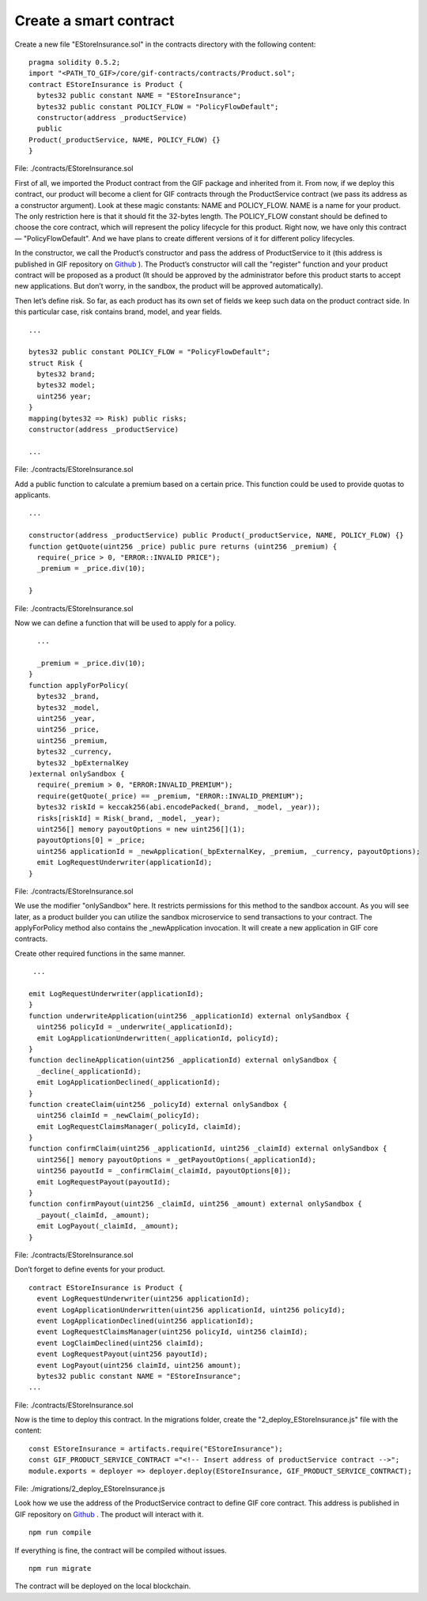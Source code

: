 ﻿.. _rst_table_of_contents:

Create a smart contract
=======================

Create a new file "EStoreInsurance.sol" in the contracts directory with the following content:

::

    pragma solidity 0.5.2;
    import "<PATH_TO_GIF>/core/gif-contracts/contracts/Product.sol";
    contract EStoreInsurance is Product {
      bytes32 public constant NAME = "EStoreInsurance";
      bytes32 public constant POLICY_FLOW = "PolicyFlowDefault";
      constructor(address _productService)
      public
    Product(_productService, NAME, POLICY_FLOW) {}
    }

File: ./contracts/EStoreInsurance.sol


First of all, we imported the Product contract from the GIF package and inherited from it. From now, if we deploy this contract, our product will become a client for GIF contracts through the ProductService contract (we pass its address as a constructor argument). Look at these magic constants: NAME and POLICY_FLOW. NAME is a name for your product. The only restriction here is that it should fit the 32-bytes length. The POLICY_FLOW constant should be defined to choose the core contract, which will represent the policy lifecycle for this product. Right now, we have only this contract — "PolicyFlowDefault". And we have plans to create different versions of it for different policy lifecycles.

In the constructor, we call the Product’s constructor and pass the address of ProductService to it (this address is published in GIF repository on `Github <https://github.com/etherisc/GIF#gif-core-contracts-on-rinkeby>`_ ). The Product’s constructor will call the "register" function and your product contract will be proposed as a product (It should be approved by the administrator before this product starts to accept new applications. But don’t worry, in the sandbox, the product will be approved automatically).

Then let’s define risk. So far, as each product has its own set of fields we keep such data on the product contract side. In this particular case, risk contains brand, model, and year fields.

::

    ...

    bytes32 public constant POLICY_FLOW = "PolicyFlowDefault";
    struct Risk {
      bytes32 brand;
      bytes32 model;
      uint256 year;
    }
    mapping(bytes32 => Risk) public risks;
    constructor(address _productService)

    ...

File: ./contracts/EStoreInsurance.sol


Add a public function to calculate a premium based on a certain price. This function could be used to provide quotas to applicants.

::

    ...

    constructor(address _productService) public Product(_productService, NAME, POLICY_FLOW) {}
    function getQuote(uint256 _price) public pure returns (uint256 _premium) {
      require(_price > 0, "ERROR::INVALID PRICE");
      _premium = _price.div(10);

    }

File: ./contracts/EStoreInsurance.sol


Now we can define a function that will be used to apply for a policy.

::

      ...

      _premium = _price.div(10);
    }
    function applyForPolicy(
      bytes32 _brand,
      bytes32 _model,
      uint256 _year,
      uint256 _price,
      uint256 _premium,
      bytes32 _currency,
      bytes32 _bpExternalKey
    )external onlySandbox {
      require(_premium > 0, "ERROR:INVALID_PREMIUM");
      require(getQuote(_price) == _premium, "ERROR::INVALID_PREMIUM");
      bytes32 riskId = keccak256(abi.encodePacked(_brand, _model, _year));
      risks[riskId] = Risk(_brand, _model, _year);
      uint256[] memory payoutOptions = new uint256[](1);
      payoutOptions[0] = _price;
      uint256 applicationId = _newApplication(_bpExternalKey, _premium, _currency, payoutOptions);
      emit LogRequestUnderwriter(applicationId);
    }

File: ./contracts/EStoreInsurance.sol


We use the modifier "onlySandbox" here. It restricts permissions for this method to the sandbox account. As you will see later, as a product builder you can utilize the sandbox microservice to send transactions to your contract. The applyForPolicy method also contains the _newApplication invocation. It will create a new application in GIF core contracts.

Create other required functions in the same manner.

::

     ...

    emit LogRequestUnderwriter(applicationId);
    }
    function underwriteApplication(uint256 _applicationId) external onlySandbox {
      uint256 policyId = _underwrite(_applicationId);
      emit LogApplicationUnderwritten(_applicationId, policyId);
    }
    function declineApplication(uint256 _applicationId) external onlySandbox {
      _decline(_applicationId);
      emit LogApplicationDeclined(_applicationId);
    }
    function createClaim(uint256 _policyId) external onlySandbox {
      uint256 claimId = _newClaim(_policyId);
      emit LogRequestClaimsManager(_policyId, claimId);
    }
    function confirmClaim(uint256 _applicationId, uint256 _claimId) external onlySandbox {
      uint256[] memory payoutOptions = _getPayoutOptions(_applicationId);
      uint256 payoutId = _confirmClaim(_claimId, payoutOptions[0]);
      emit LogRequestPayout(payoutId);
    }
    function confirmPayout(uint256 _claimId, uint256 _amount) external onlySandbox {
      _payout(_claimId, _amount);
      emit LogPayout(_claimId, _amount);
    }

File: ./contracts/EStoreInsurance.sol


Don’t forget to define events for your product.

::

    contract EStoreInsurance is Product {
      event LogRequestUnderwriter(uint256 applicationId);
      event LogApplicationUnderwritten(uint256 applicationId, uint256 policyId);
      event LogApplicationDeclined(uint256 applicationId);
      event LogRequestClaimsManager(uint256 policyId, uint256 claimId);
      event LogClaimDeclined(uint256 claimId);
      event LogRequestPayout(uint256 payoutId);
      event LogPayout(uint256 claimId, uint256 amount);
      bytes32 public constant NAME = "EStoreInsurance";
    ...

File: ./contracts/EStoreInsurance.sol


Now is the time to deploy this contract. In the migrations folder, create the "2_deploy_EStoreInsurance.js" file with the content:

::

    const EStoreInsurance = artifacts.require("EStoreInsurance");
    const GIF_PRODUCT_SERVICE_CONTRACT ="<!-- Insert address of productService contract -->";
    module.exports = deployer => deployer.deploy(EStoreInsurance, GIF_PRODUCT_SERVICE_CONTRACT);

File: ./migrations/2_deploy_EStoreInsurance.js


Look how we use the address of the ProductService contract to define GIF core contract. This address is published in GIF repository on `Github <https://github.com/etherisc/GIF#gif-core-contracts-on-rinkeby>`_ . The product will interact with it.

::

    npm run compile

If everything is fine, the contract will be compiled without issues.

::

    npm run migrate

The contract will be deployed on the local blockchain.
